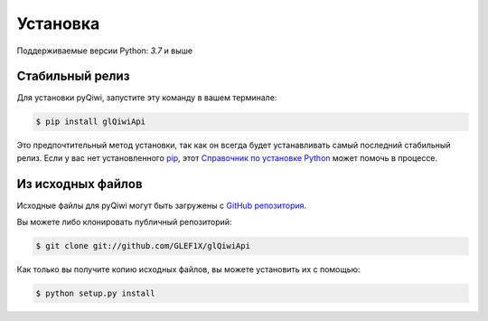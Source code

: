 .. highlight:: shell

=========
Установка
=========

Поддерживаемые версии Python: `3.7` и выше

Стабильный релиз
----------------

Для установки pyQiwi, запустите эту команду в вашем терминале:

.. code-block:: console

    $ pip install glQiwiApi

Это предпочтительный метод установки, так как он всегда будет устанавливать самый последний стабильный релиз.
Если у вас нет установленного `pip`_, этот `Справочник по установке Python`_ может помочь в процессе.

.. _pip: https://pip.pypa.io
.. _Справочник по установке Python: http://docs.python-guide.org/en/latest/starting/installation/


Из исходных файлов
------------------

Исходные файлы для pyQiwi могут быть загружены с `GitHub репозитория`_.

Вы можете либо клонировать публичный репозиторий:

.. code-block:: console

    $ git clone git://github.com/GLEF1X/glQiwiApi

Как только вы получите копию исходных файлов, вы можете установить их с помощью:

.. code-block:: console

    $ python setup.py install


.. _GitHub репозитория: https://github.com/GLEF1X/glQiwiApi